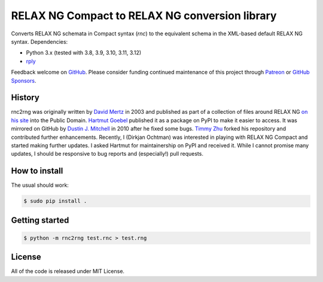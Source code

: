RELAX NG Compact to RELAX NG conversion library
===============================================

.. image:: https://github.com/djc/rnc2rng/workflows/CI/badge.svg
   :target: https://github.com/djc/rnc2rng/actions?query=workflow%3ACI
.. image:: https://coveralls.io/repos/djc/rnc2rng/badge.svg?branch=master&service=github
   :target: https://coveralls.io/github/djc/rnc2rng?branch=master

Converts RELAX NG schemata in Compact syntax (`rnc`) to the equivalent schema
in the XML-based default RELAX NG syntax. Dependencies:

- Python 3.x (tested with 3.8, 3.9, 3.10, 3.11, 3.12)
- `rply`_

Feedback welcome on `GitHub`_. Please consider funding continued maintenance of this
project through `Patreon`_ or `GitHub Sponsors`_.

.. _GitHub: https://github.com/djc/rnc2rng
.. _rply: https://pypi.python.org/pypi/rply
.. _Patreon: https://patreon.com/dochtman
.. _GitHub Sponsors: https://github.com/sponsors/djc

History
-------

rnc2rng was originally written by `David Mertz`_ in 2003 and published as part
of a collection of files around RELAX NG `on his site`_ into the Public Domain.
`Hartmut Goebel`_ published it as a package on PyPI to make it easier to access.
It was mirrored on GitHub by `Dustin J. Mitchell`_ in 2010 after he fixed some
bugs. `Timmy Zhu`_ forked his repository and contributed further enhancements.
Recently, I (Dirkjan Ochtman) was interested in playing with RELAX NG Compact
and started making further updates. I asked Hartmut for maintainership on PyPI
and received it. While I cannot promise many updates, I should be responsive to
bug reports and (especially!) pull requests.

.. _David Mertz: http://www.gnosis.cx/publish/
.. _on his site: http://www.gnosis.cx/download/relax/
.. _Hartmut Goebel: http://www.goebel-consult.de/
.. _Dustin J. Mitchell: http://code.v.igoro.us/
.. _Timmy Zhu: https://github.com/nattofriends

How to install
--------------

The usual should work:

.. code-block:: shell

   $ sudo pip install .

Getting started
---------------

.. code-block:: shell

   $ python -m rnc2rng test.rnc > test.rng

License
-------

All of the code is released under MIT License.
